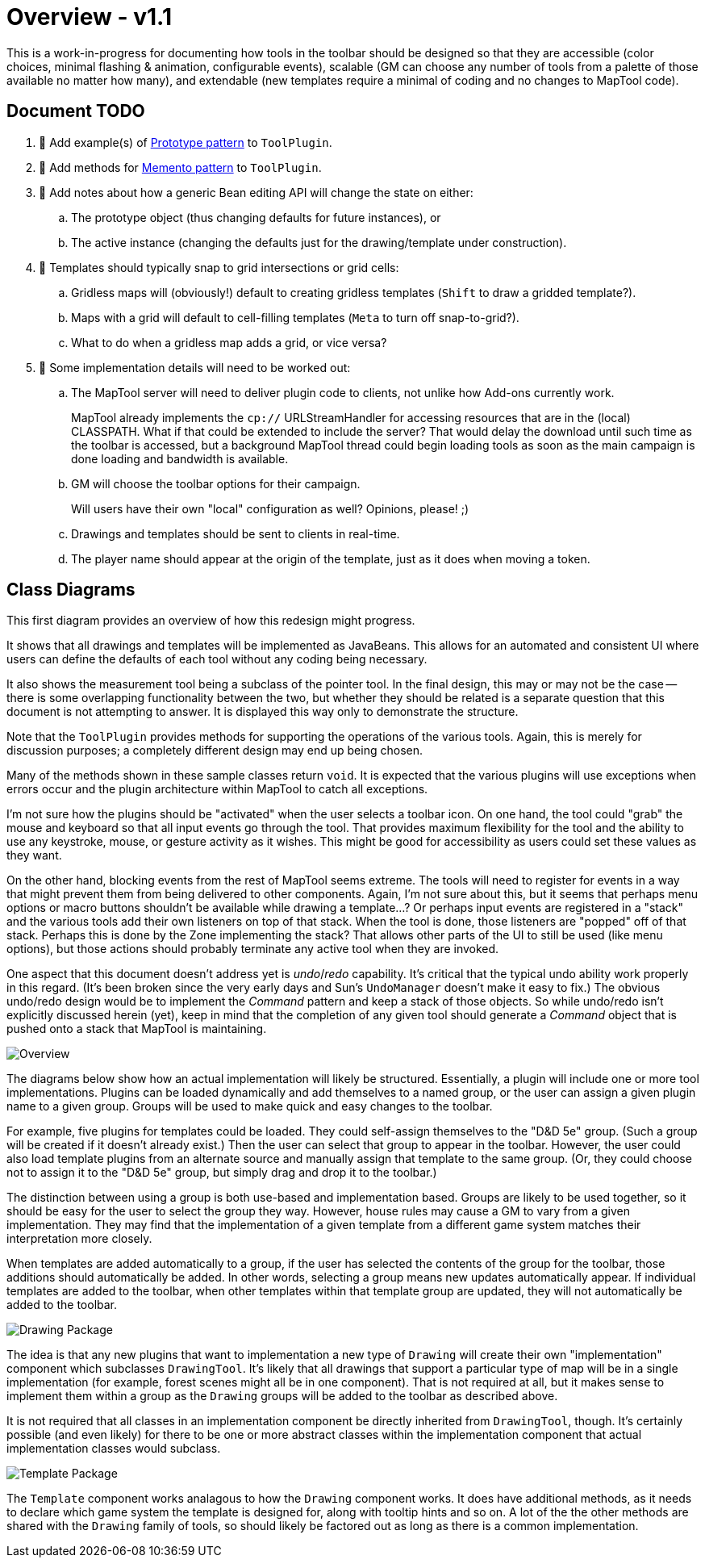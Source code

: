 // vi:set tw=0 et sts=4 sw=4:

= Overview - v1.1 =

This is a work-in-progress for documenting how tools in the toolbar should be designed so that they are accessible (color choices, minimal flashing & animation, configurable events), scalable (GM can choose any number of tools from a palette of those available no matter how many), and extendable (new templates require a minimal of coding and no changes to MapTool code).

== Document TODO ==

. 🔲 Add example(s) of https://en.wikipedia.org/wiki/Prototype_pattern:[Prototype pattern] to `ToolPlugin`.
. 🔲 Add methods for https://en.wikipedia.org/wiki/Memento_pattern[Memento pattern] to `ToolPlugin`.
. 🔲 Add notes about how a generic Bean editing API will change the state on either:
.. The prototype object (thus changing defaults for future instances), or
.. The active instance (changing the defaults just for the drawing/template under construction).
. 🔲 Templates should typically snap to grid intersections or grid cells:
.. Gridless maps will (obviously!) default to creating gridless templates (`Shift` to draw a gridded template?).
.. Maps with a grid will default to cell-filling templates (`Meta` to turn off snap-to-grid?).
.. What to do when a gridless map adds a grid, or vice versa?
. 🔲 Some implementation details will need to be worked out:
.. The MapTool server will need to deliver plugin code to clients, not unlike how Add-ons currently work.
+
MapTool already implements the `cp://` URLStreamHandler for accessing resources that are in the (local) CLASSPATH.
What if that could be extended to include the server?
That would delay the download until such time as the toolbar is accessed, but a background MapTool thread could begin loading tools as soon as the main campaign is done loading and bandwidth is available.

.. GM will choose the toolbar options for their campaign.
+
Will users have their own "local" configuration as well?  Opinions, please! ;)

.. Drawings and templates should be sent to clients in real-time.
.. The player name should appear at the origin of the template, just as it does when moving a token.

== Class Diagrams ==

This first diagram provides an overview of how this redesign might progress.

It shows that all drawings and templates will be implemented as JavaBeans.
This allows for an automated and consistent UI where users can define the defaults of each tool without any coding being necessary.

It also shows the measurement tool being a subclass of the pointer tool.
In the final design, this may or may not be the case -- there is some overlapping functionality between the two, but whether they should be related is a separate question that this document is not attempting to answer.
It is displayed this way only to demonstrate the structure.

Note that the `ToolPlugin` provides methods for supporting the operations of the various tools.
Again, this is merely for discussion purposes; a completely different design may end up being chosen.

Many of the methods shown in these sample classes return `void`.
It is expected that the various plugins will use exceptions when errors occur and the plugin architecture within MapTool to catch all exceptions.

I'm not sure how the plugins should be "activated" when the user selects a toolbar icon.
On one hand, the tool could "grab" the mouse and keyboard so that all input events go through the tool.
That provides maximum flexibility for the tool and the ability to use any keystroke, mouse, or gesture activity as it wishes.
This might be good for accessibility as users could set these values as they want.

On the other hand, blocking events from the rest of MapTool seems extreme.
The tools will need to register for events in a way that might prevent them from being delivered to other components.
Again, I'm not sure about this, but it seems that perhaps menu options or macro buttons shouldn't be available while drawing a template...?
Or perhaps input events are registered in a "stack" and the various tools add their own listeners on top of that stack.
When the tool is done, those listeners are "popped" off of that stack.
Perhaps this is done by the Zone implementing the stack?
That allows other parts of the UI to still be used (like menu options), but those actions should probably terminate any active tool when they are invoked.

One aspect that this document doesn't address yet is _undo_/_redo_ capability.
It's critical that the typical undo ability work properly in this regard.
(It's been broken since the very early days and Sun's `UndoManager` doesn't make it easy to fix.)
The obvious undo/redo design would be to implement the _Command_ pattern and keep a stack of those objects.
So while undo/redo isn't explicitly discussed herein (yet), keep in mind that the completion of any given tool should generate a _Command_ object that is pushed onto a stack that MapTool is maintaining.

// When we're executing `asciidoc` locally, include the PlantUML stuff.
// When we're displaying it on GitHub, refer to the prepared images.
ifndef::PLANTUML[]
image::https://raw.github.com/Azhrei/toolbar-design/main/toolbar-overview.svg[Overview]
endif::PLANTUML[]
ifdef::PLANTUML[]
[plantuml, toolbar-overview]
....
title "Toolbar Overview"

interface ToolPlugin extends Bean {
    +start(l: Layer, z: Zone, g: Grid, t: Token = null): void
    +clone(): ToolPlugin
    ..Static Methods..
    + {static} _registerShortcuts(keys: Map<String, Function>): void
    + {static} _registerMouseListeners(): void
    + {static} _registerKeyListeners(): void
    other functions that interact with ""MapToolHook""...
}

note left of ToolPlugin::start
  delegates parts of the initialization to other methods
  (the ""_register*()"" methods) so that pieces of the
  startup can be overridden without overriding everything
end note

class PointerTool implements ToolPlugin {
    +start(l: Layer, z: Zone, g: Grid, t: Token = null): void
}

class MeasuringTool extends PointerTool {
    +start(l: Layer, z: Zone, g: Grid, t: Token = null): void
}

interface MapToolHook {
    +getInstance(): MapToolHook
    +addEventListener(tool: ToolPlugin, ev: Event): void
    +fireEvent(tool: ToolPlugin, ev: Event): void
}

ToolPlugin -- MapToolHook : uses
....
endif::PLANTUML[]

The diagrams below show how an actual implementation will likely be
structured.
Essentially, a plugin will include one or more tool implementations.
Plugins can be loaded dynamically and add themselves to a named group, or the user can assign a given plugin name to a given group.
Groups will be used to make quick and easy changes to the toolbar.

For example, five plugins for templates could be loaded.
They could self-assign themselves to the "D&D 5e" group.
(Such a group will be created if it doesn't already exist.)
Then the user can select that group to appear in the toolbar.
However, the user could also load template plugins from an alternate source and manually assign that template to the same group.
(Or, they could choose not to assign it to the "D&D 5e" group, but simply drag
and drop it to the toolbar.)

The distinction between using a group is both use-based and implementation based.
Groups are likely to be used together, so it should be easy for the user to select the group they way.
However, house rules may cause a GM to vary from a given implementation.
They may find that the implementation of a given template from a different
game system matches their interpretation more closely.

When templates are added automatically to a group, if the user has selected the contents of the group for the toolbar, those additions should automatically be added.
In other words, selecting a group means new updates automatically appear.
If individual templates are added to the toolbar, when other templates within that template group are updated, they will not automatically be added to the toolbar.

ifndef::PLANTUML[]
image::https://raw.github.com/Azhrei/toolbar-design/main/toolbar-drawings.svg[Drawing Package]
endif::PLANTUML[]
ifdef::PLANTUML[]
[plantuml, toolbar-drawings]
....
title "Toolbar - Drawing"

interface ToolPlugin

package Utils {
    interface PenType {
        ~rotate(): PenType
        ~scale(): PenType
    }
    abstract class Color implements PenType {
        ~rotate(): Color
        ~scale(): Color
    }
    abstract class Texture implements PenType {
        ~rotate(): Texture
        ~scale(): Texture
    }
}

package Drawing {
    class DrawingTool implements .ToolPlugin {
        +start(l: Layer, z: Zone, g: Grid, t: Token = null): void
        ..Palette-related Methods..
        #showFillPicker(): PenType
        #showStrokePicker(): PenType
        #setFill(p: PenType): void
        #setStroke(p: PenType): void
        ..Texture Scaling/Rotating..
        #getCurrentPen(): PenType
    }

    note left of DrawingTool::getCurrentPen
      rotating or scaling ""Texture""s is done
      by retrieving the ""PenType"" and
      calling the associated method;
      non-""Texture""s ignore those calls
    end note

    DrawingTool::showFillPicker -- .Utils.PenType : uses

    package Drawing.Implementation as "Imnplementation (PF1e)" {
	class CircleTool implements Drawing.DrawingTool {
	}

	class PolygonTool implements Drawing.DrawingTool {
	}

	class RectangleTool implements Drawing.DrawingTool {
	}

	class LineTool implements Drawing.DrawingTool {
	}
    }
}
....
endif::PLANTUML[]

The idea is that any new plugins that want to implementation a new type of `Drawing` will create their own "implementation" component which subclasses `DrawingTool`.
It's likely that all drawings that support a particular type of map will be in a single implementation (for example, forest scenes might all be in one component).
That is not required at all, but it makes sense to implement them within a group as the `Drawing` groups will be added to the toolbar as described above.

It is not required that all classes in an implementation component be directly
inherited from `DrawingTool`, though.
It's certainly possible (and even likely) for there to be one or more abstract classes within the implementation component that actual implementation classes would subclass.

ifndef::PLANTUML[]
image::https://raw.github.com/Azhrei/toolbar-design/main/toolbar-templates.svg[Template Package]
endif::PLANTUML[]
ifdef::PLANTUML[]
[plantuml, toolbar-templates]
....
title "Toolbar - Template"

interface ToolPlugin

package Utils {
    interface PenType
    abstract class Color implements PenType
    abstract class Texture implements PenType
}

package Template {
    class TemplateTool implements .ToolPlugin {
        +start(): void
        +group(): String
        +tooltip(): String
        +statusBar(): String
        +helpLink(): String
        ..Palette-related Methods..
        #showFillPicker(): PenType
        #showStrokePicker(): PenType
        #setFill(p: PenType): void
        #setStroke(p: PenType): void
        ..Texture Scaling/Rotating..
        #getCurrentPen(): PenType
    }

    note left of TemplateTool
      looks like an almost identical API
      compared to ""DrawingTool"" -- refactor?
    end note

    TemplateTool::showFillPicker -- .Utils.PenType : uses

    package Template.Implementation as "Implementation (D&D 5e)" {
	class ConeTool implements Template.TemplateTool {
            +group(): "D&D 5e"
	}

	class CircleTool implements Template.TemplateTool {
            +group(): "D&D 5e"
	}

	class RectangleTool implements Template.TemplateTool {
            +group(): "D&D 5e"
	}

	class LineTool implements Template.TemplateTool {
            +group(): "D&D 5e"
	}
    }

    note bottom of Template.Implementation
      may be useful to subclass ""TemplateTool"" to give
      all "D&D 5e" a single superclass, since ""group()""
      and similar methods will be identical
    end note
}
....
endif::PLANTUML[]

The `Template` component works analagous to how the `Drawing` component works.
It does have additional methods, as it needs to declare which game system the template is designed for, along with tooltip hints and so on.
A lot of the the other methods are shared with the `Drawing` family of tools, so should likely be factored out as long as there is a common implementation.
